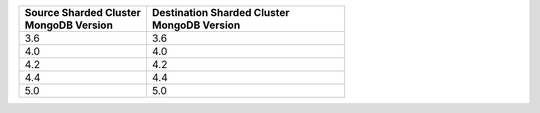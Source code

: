 .. list-table::
   :header-rows: 1
   :widths: 45 70

   * - | Source Sharded Cluster
       | MongoDB Version
     - | Destination Sharded Cluster
       | MongoDB Version

   * - 3.6
     - 3.6

   * - 4.0
     - 4.0

   * - 4.2
     - 4.2

   * - 4.4
     - 4.4

   * - 5.0
     - 5.0
